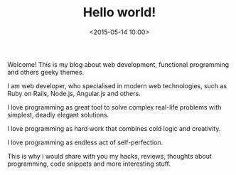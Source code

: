 #+TITLE: Hello world!
#+date: <2015-05-14 10:00>
#+hugo_section: blog
#+hugo_base_dir: ../

Welcome! This is my blog about web development, functional programming
and others geeky themes.

I am web developer, who specialised in modern web technologies, such as
Ruby on Rails, Node.js, Angular.js and others.

I love programming as great tool to solve complex real-life problems
with simplest, deadly elegant solutions.

I love programming as hard work that combines cold logic and creativity.

I love programming as endless act of self-perfection.

This is why i would share with you my hacks, reviews, thoughts about
programming, code snippets and more interesting stuff.
